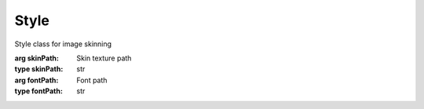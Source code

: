 Style
=================================

.. module:: compz

.. class:: Style([skinPath=None, fontPath=None])

	Style class for image skinning
	
	:arg skinPath: Skin texture path
	:type skinPath: str
	:arg fontPath: Font path
	:type fontPath: str
	
	.. attribute:: skin
	
		Skin texture
		
		:type: :class:`~compz.ImageTexture`
	
	.. attribute:: font
	
		Font face
		
		:type: :class:`~compz.Font`
	
	.. attribute:: offset
	
		9-Patch offset
		
		:type: int
		:default: 4
